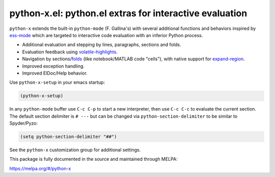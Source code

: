 python-x.el:  python.el extras for interactive evaluation
=========================================================

``python-x`` extends the built-in ``python-mode`` (F. Gallina's) with
several additional functions and behaviors inspired by ess-mode_ which
are targeted to interactive code evaluation with an inferior Python
process.

- Additional evaluation and stepping by lines, paragraphs, sections and
  folds.
- Evaluation feedback using volatile-highlights_.
- Navigation by sections/folds_ (like notebook/MATLAB code "cells"),
  with native support for expand-region_.
- Improved exception handling.
- Improved ElDoc/Help behavior.

Use ``python-x-setup`` in your emacs startup:

.. code:: elisp

   (python-x-setup)

In any ``python-mode`` buffer use ``C-c C-p`` to start a new
interpreter, then use ``C-c C-c`` to evaluate the current section. The
default section delimiter is ``# ---`` but can be changed via
``python-section-delimiter`` to be similar to Spyder/Pyzo:

.. code:: elisp

  (setq python-section-delimiter "##")

See the ``python-x`` customization group for additional settings.

This package is fully documented in the source and maintained through
MELPA:

https://melpa.org/#/python-x

.. _volatile-highlights: http://melpa.org/#/volatile-highlights
.. _expand-region: http://melpa.org/#/expand-region
.. _folds: http://melpa.org/#/folding
.. _ess-mode: http://ess.r-project.org/
